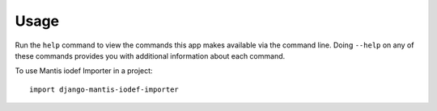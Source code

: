 ========
Usage
========

Run the ``help`` command to view the commands this app makes available via the command line. Doing ``--help``
on any of these commands provides you with additional information about each command.

To use Mantis iodef Importer in a project::

	import django-mantis-iodef-importer